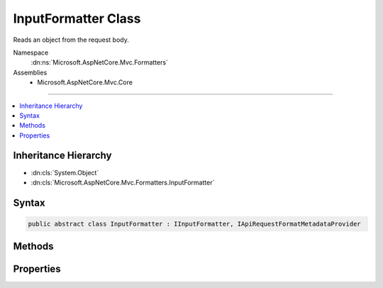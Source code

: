 

InputFormatter Class
====================






Reads an object from the request body.


Namespace
    :dn:ns:`Microsoft.AspNetCore.Mvc.Formatters`
Assemblies
    * Microsoft.AspNetCore.Mvc.Core

----

.. contents::
   :local:



Inheritance Hierarchy
---------------------


* :dn:cls:`System.Object`
* :dn:cls:`Microsoft.AspNetCore.Mvc.Formatters.InputFormatter`








Syntax
------

.. code-block:: csharp

    public abstract class InputFormatter : IInputFormatter, IApiRequestFormatMetadataProvider








.. dn:class:: Microsoft.AspNetCore.Mvc.Formatters.InputFormatter
    :hidden:

.. dn:class:: Microsoft.AspNetCore.Mvc.Formatters.InputFormatter

Methods
-------

.. dn:class:: Microsoft.AspNetCore.Mvc.Formatters.InputFormatter
    :noindex:
    :hidden:

    
    .. dn:method:: Microsoft.AspNetCore.Mvc.Formatters.InputFormatter.CanRead(Microsoft.AspNetCore.Mvc.Formatters.InputFormatterContext)
    
        
    
        
        :type context: Microsoft.AspNetCore.Mvc.Formatters.InputFormatterContext
        :rtype: System.Boolean
    
        
        .. code-block:: csharp
    
            public virtual bool CanRead(InputFormatterContext context)
    
    .. dn:method:: Microsoft.AspNetCore.Mvc.Formatters.InputFormatter.CanReadType(System.Type)
    
        
    
        
        Determines whether this :any:`Microsoft.AspNetCore.Mvc.Formatters.InputFormatter` can deserialize an object of the given
        <em>type</em>.
    
        
    
        
        :param type: The :any:`System.Type` of object that will be read.
        
        :type type: System.Type
        :rtype: System.Boolean
        :return: <code>true</code> if the <em>type</em> can be read, otherwise <code>false</code>.
    
        
        .. code-block:: csharp
    
            protected virtual bool CanReadType(Type type)
    
    .. dn:method:: Microsoft.AspNetCore.Mvc.Formatters.InputFormatter.GetDefaultValueForType(System.Type)
    
        
    
        
        Gets the default value for a given type. Used to return a default value when the body contains no content.
    
        
    
        
        :param modelType: The type of the value.
        
        :type modelType: System.Type
        :rtype: System.Object
        :return: The default value for the <em>modelType</em> type.
    
        
        .. code-block:: csharp
    
            protected virtual object GetDefaultValueForType(Type modelType)
    
    .. dn:method:: Microsoft.AspNetCore.Mvc.Formatters.InputFormatter.GetSupportedContentTypes(System.String, System.Type)
    
        
    
        
        :type contentType: System.String
    
        
        :type objectType: System.Type
        :rtype: System.Collections.Generic.IReadOnlyList<System.Collections.Generic.IReadOnlyList`1>{System.String<System.String>}
    
        
        .. code-block:: csharp
    
            public virtual IReadOnlyList<string> GetSupportedContentTypes(string contentType, Type objectType)
    
    .. dn:method:: Microsoft.AspNetCore.Mvc.Formatters.InputFormatter.ReadAsync(Microsoft.AspNetCore.Mvc.Formatters.InputFormatterContext)
    
        
    
        
        :type context: Microsoft.AspNetCore.Mvc.Formatters.InputFormatterContext
        :rtype: System.Threading.Tasks.Task<System.Threading.Tasks.Task`1>{Microsoft.AspNetCore.Mvc.Formatters.InputFormatterResult<Microsoft.AspNetCore.Mvc.Formatters.InputFormatterResult>}
    
        
        .. code-block:: csharp
    
            public virtual Task<InputFormatterResult> ReadAsync(InputFormatterContext context)
    
    .. dn:method:: Microsoft.AspNetCore.Mvc.Formatters.InputFormatter.ReadRequestBodyAsync(Microsoft.AspNetCore.Mvc.Formatters.InputFormatterContext)
    
        
    
        
        Reads an object from the request body.
    
        
    
        
        :param context: The :any:`Microsoft.AspNetCore.Mvc.Formatters.InputFormatterContext`\.
        
        :type context: Microsoft.AspNetCore.Mvc.Formatters.InputFormatterContext
        :rtype: System.Threading.Tasks.Task<System.Threading.Tasks.Task`1>{Microsoft.AspNetCore.Mvc.Formatters.InputFormatterResult<Microsoft.AspNetCore.Mvc.Formatters.InputFormatterResult>}
        :return: A :any:`System.Threading.Tasks.Task` that on completion deserializes the request body.
    
        
        .. code-block:: csharp
    
            public abstract Task<InputFormatterResult> ReadRequestBodyAsync(InputFormatterContext context)
    

Properties
----------

.. dn:class:: Microsoft.AspNetCore.Mvc.Formatters.InputFormatter
    :noindex:
    :hidden:

    
    .. dn:property:: Microsoft.AspNetCore.Mvc.Formatters.InputFormatter.SupportedMediaTypes
    
        
    
        
        Gets the mutable collection of media type elements supported by
        this :any:`Microsoft.AspNetCore.Mvc.Formatters.InputFormatter`\.
    
        
        :rtype: Microsoft.AspNetCore.Mvc.Formatters.MediaTypeCollection
    
        
        .. code-block:: csharp
    
            public MediaTypeCollection SupportedMediaTypes { get; }
    

